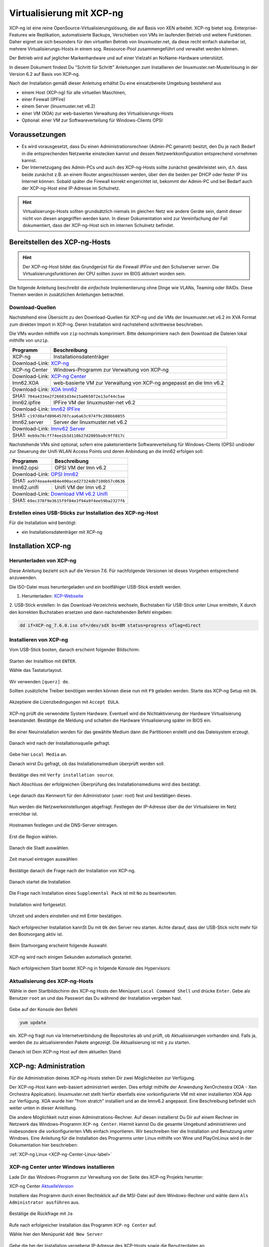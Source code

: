 .. _install-on-xen-label:

============================
 Virtualisierung mit XCP-ng
============================

.. sectionauthor:: `@cweikl <https://ask.linuxmuster.net/u/cweikl>`_

XCP-ng ist eine reine OpenSource-Virtualisierungslösung, die auf Basis 
von XEN arbeitet. XCP-ng bietet sog. Enterprise-Features wie Replikation, 
automatisierte Backups, Verschieben von VMs im laufenden Betrieb und 
weitere Funktionen. Daher eignet sie sich besonders für den virtuellen 
Betrieb von linuxmuster.net, da diese recht einfach skalierbar ist,
mehrere Virtualisierungs-Hosts in einem sog. Ressource-Pool zusammengeführt
und verwaltet werden können.

Der Betrieb wird auf jeglicher Markenhardware und auf einer Vielzahl an 
NoName-Hardware unterstützt.

In diesem Dokument findest Du "Schritt für Schritt" Anleitungen zum
Installieren der linuxmuster.net-Musterlösung in der Version 6.2 auf
Basis von XCP-ng.

Nach der Installation gemäß dieser Anleitung erhältst Du eine
einsatzbereite Umgebung bestehend aus

* einem Host (XCP-ng) für alle virtuellen Maschinen, 
* einer Firewall (IPFire)  
* einem Server (linuxmuster.net v6.2)
* einer VM (XOA) zur web-basierten Verwaltung des Virtualisierungs-Hosts
* Optional: einer VM zur Softwareverteilung für Windows-Clients OPSI

Voraussetzungen
===============

* Es wird vorausgesetzt, dass Du einen Administrationsrechner
  (Admin-PC genannt) besitzt, den Du je nach Bedarf in die
  entsprechenden Netzwerke einstecken kannst und dessen
  Netzwerkkonfiguration entsprechend vornehmen kannst.

* Der Internetzugang des Admin-PCs und auch des XCP-ng-Hosts sollte
  zunächst gewährleistet sein, d.h. dass beide zunächst z.B. an einem
  Router angeschlossen werden, über den die beiden per DHCP oder fester IP 
  ins Internet können. Sobald später die Firewall korrekt eingerichtet
  ist, bekommt der Admin-PC und bei Bedarf auch der XCP-ng-Host eine
  IP-Adresse im Schulnetz.

.. hint:: 

   Virtualisierungs-Hosts sollten grundsätzlich niemals im gleichen Netz wie 
   andere Geräte sein, damit dieser nicht von diesen angegriffen werden kann.
   In dieser Dokumentation wird zur Vereinfachung der Fall dokumentiert, dass
   der XCP-ng-Host sich im internen Schulnetz befindet.

Bereitstellen des XCP-ng-Hosts
==============================

.. hint:: 

   Der XCP-ng-Host bildet das Grundgerüst für die Firewall *IPFire* und
   den Schulserver *server*. Die Virtualisierungsfunktionen der CPU sollten 
   zuvor im BIOS aktiviert worden sein.

Die folgende Anleitung beschreibt die *einfachste* Implementierung
ohne Dinge wie VLANs, Teaming oder RAIDs. Diese Themen werden in
zusätzlichen Anleitungen betrachtet.


Download-Quellen
----------------

Nachstehend eine Übersicht zu den Download-Quellen für XCP-ng und die VMs der linuxmuster.net v6.2 im XVA Format zum direkten Import in XCP-ng. Deren Installation wird nachstehend schrittweise beschrieben.

Die VMs wurden mithilfe von ``zip`` nochmals komprimiert. Bitte dekomprimiere nach dem Download die Dateien
lokal mithilfe von ``unzip``.

+---------------+---------------------------------------------------------------------------------------+
| Programm      | Beschreibung                                                                          | 
+===============+=======================================================================================+
| XCP-ng        | Installationsdatenträger                                                              | 
+---------------+---------------------------------------------------------------------------------------+
| Download-Link:                                                                                        |
| `XCP-ng <https://xcp-ng.org/#easy-to-install>`_                                                       |
+---------------+---------------------------------------------------------------------------------------+
| XCP-ng Center | Windows-Programm zur Verwaltung von XCP-ng                                            |                             
+---------------+---------------------------------------------------------------------------------------+
| Download-Link:                                                                                        |
| `XCP-ng Center <https://github.com/xcp-ng/xenadmin/releases>`_                                        |
+---------------+---------------------------------------------------------------------------------------+
| lmn62.XOA     | web-basierte VM zur Verwaltung von XCP-ng angepasst an die lmn v6.2                   |
+---------------+---------------------------------------------------------------------------------------+ 
| Download-Link:                                                                                        |
| `XOA lmn62 <https://download.linuxmuster.net/xcp-ng/v6.2/lmn62.xoa.xva.zip>`_                         |
+---------------+---------------------------------------------------------------------------------------+
|  SHA1: ``704a4334e2f26681d34e15a065072e13af44c5ae``                                                   |
+---------------+---------------------------------------------------------------------------------------+ 
| lmn62.ipfire  | IPFire VM  der linuxmuster-net v6.2                                                   |                  
+---------------+---------------------------------------------------------------------------------------+
| Download-Link:                                                                                        |
| `lmn62 IPFire <https://download.linuxmuster.net/xcp-ng/v6.2/lmn62.ipfire.xva.zip>`_                   |
+---------------+---------------------------------------------------------------------------------------+
|  SHA1: ``c197d8afd89645707caa6a63c974f9c288bb8855``                                                   |
+---------------+---------------------------------------------------------------------------------------+
| lmn62.server  | Server der linuxmuster.net v6.2                                                       | 
+---------------+---------------------------------------------------------------------------------------+
| Download-Link:                                                                                        |
| `lmnv62 Server <https://download.linuxmuster.net/xcp-ng/v6.2/lmn62.server.xva.zip>`_                  |             
+---------------+---------------------------------------------------------------------------------------+
|  SHA1: ``4eb9a78cff74ee1b3d110b27d2805ba0c9ff817c``                                                   | 
+---------------+---------------------------------------------------------------------------------------+

Nachstehende VMs sind optional, sofern eine paketorientierte Softwareverteilung für Windows-Clients (OPSi) 
und/oder zur Steuerung der Unifi WLAN Access Points und deren Anbindung an die lmn62 erfolgen soll:

+---------------+---------------------------------------------------------------------------------------+
| Programm      | Beschreibung                                                                          | 
+===============+=======================================================================================+
| lmn62.opsi    | OPSI VM der lmn v6.2                                                                  |
+---------------+---------------------------------------------------------------------------------------+
| Download-Link:                                                                                        |
| `OPSI lmn62 <https://download.linuxmuster.net/xcp-ng/v6.2/lmn62.opsi.xva.zip>`_                       | 
+---------------+---------------------------------------------------------------------------------------+
|  SHA1: ``aa974eaa4e484e400aced27324db7100b57c0636``                                                   |
+---------------+---------------------------------------------------------------------------------------+
| lmn62.unifi   | Unifi VM der lmn v6.2                                                                 |
+---------------+---------------------------------------------------------------------------------------+
| Download-Link:                                                                                        |
| `Download VM v6.2 Unifi <https://download.linuxmuster.net/xcp-ng/v6.2/lmn62.unifi.xva.zip>`_          | 
+---------------+---------------------------------------------------------------------------------------+
|  SHA1: ``69ec378f9e3615f9f04e3f94a9f4ee59ba2327f6``                                                   |
+---------------+---------------------------------------------------------------------------------------+


Erstellen eines USB-Sticks zur Installation des XCP-ng-Host
-----------------------------------------------------------

Für die Installation wird benötigt:

* ein Installationsdatenträger mit XCP-ng


Installation XCP-ng
===================

Herunterladen von XCP-ng
------------------------
Diese Anleitung bezieht sich auf die Version 7.6. Für nachfolgende Versionen ist 
dieses Vorgehen entsprechend anzuwenden.

Die ISO-Datei muss heruntergeladen und ein bootfähiger USB-Stick erstellt werden.

1. Herunterladen: XCP-Webseite_

.. _XCP-Webseite: https://xcp-ng.org/#easy-to-install

2. USB-Stick erstellen: In das Download-Verzeichnis wechseln, Buchstaben für 
USB-Stick unter Linux ermitteln, X durch den korrekten Buchstaben ersetzen und 
dann nachstehenden Befehl eingeben:

.. code-block:: console
 
   dd if=XCP-ng_7.6.0.iso of=/dev/sdX bs=8M status=progress oflag=direct


Installieren von XCP-ng
-----------------------

Vom USB-Stick booten, danach erscheint folgender Bildschirm:

.. figure:: media/01_xcp-ng-install.png
   :align: center
   :alt: Splash Screen

Starten der Installtion mit ``ENTER``.

Wähle das Tastaturlayout.

.. figure:: media/02_xcp-ng-install_select-keymap.png
   :align: center
   :alt: Auswahl des Tastatur-Layout

Wir verwenden ``[querz] de``.

Sollten zusätzliche Treiber benötigen werden können diese nun mit ``F9`` geladen werden.
Starte das XCP-ng Setup mit ``Ok``.

.. figure:: media/03_xcp-ng-install_welcome.png
   :align: center
   :alt: Setup Begrüßunsbildschirm

Akzeptiere die Lizenzbedingungen mit ``Accept EULA``.

.. figure:: media/04_xcp-ng-install_eula.png
   :align: center
   :alt: End User License Agreement

XCP-ng prüft die verwendete System Hardware. Eventuell wird die Nichtaktivierung der Hardware Virtualisierung beanstandet. Bestätige die Meldung und schalten die Hardware Virtualisierung später im BIOS ein.

.. figure:: media/05_xcp-ng-install_system-hardware.png
   :align: center
   :alt: Probleme mit der Hardware

Bei einer Neuinstallation werden für das gewählte Medium dann die Partitionen erstellt und das Dateisystem erzeugt. 

.. figure:: media/06_xcp-ng-install_virtual-machine-storage.png
   :align: center
   :alt: Speicherplatz-Einrichtung des Virtual-Hosts

Danach wird nach der Installationsquelle gefragt.

.. figure:: media/07_xcp-ng-install_select-installation-source.png
   :align: center
   :alt: Installationsmedium

Gebe hier ``Local Media`` an.

Danach wirst Du gefragt, ob das Installationsmedium überprüft werden soll.

.. figure:: media/08_xcp-ng-install_verify-installation-source.png
   :align: center
   :alt: Überprüfung des Installationsmediums

Bestätige dies mit ``Verfy installation source``.

Nach Abschluss der erfolgreichen Überprüfung des Installationsmediums wird dies bestätigt.

.. figure:: media/09_xcp-ng-install_verification-sucessful.png
   :align: center
   :alt: Installationsmedium in Ordnung

Lege danach das Kennwort für den Administrator (user: root) fest und bestätigen dieses.

.. figure:: media/10_xcp-ng-install_set-password.png
   :align: center
   :alt: Passwort des root-Accounts

Nun werden die Netzwerkeinstellungen abgefragt.
Festlegen der IP-Adresse über die der Virtualisierer im Netz erreichbar ist.

.. figure:: media/11_xcp-ng-install_networking.png
   :align: center
   :alt: Netzwerk des Virtual-Hosts

Hostnamen festlegen und die DNS-Server eintragen.

.. figure:: media/12_xcp-ng-install_hostname-and-dns-configuration.png
   :align: center
   :alt: Hostname des Virtual-Hosts und die IPs der lokalen DNS

Erst die Region wählen.

.. figure:: media/13_xcp-ng-install_select-time-zone.png
   :align: center
   :alt: Auswahl des Standorts der Installation - Region

Danach die Stadt auswählen.

.. figure:: media/14_xcp-ng-install15.png
   :align: center
   :alt: Zeitzone des Standorts

Zeit manuel eintragen auswählen

.. figure:: media/15_xcp-ng-install_system-time.png
   :align: center
   :alt: Manuelle Eingabe der Zeit


Bestätige danach die Frage nach der Installation von XCP-ng.

.. figure:: media/16_xcp-ng-install_confirm-installation.png
   :align: center
   :alt: Starten des Installation-Vorganges

Danach startet die Installation

.. figure:: media/17_xcp-ng-install_installing-scp-ng.png
   :align: center
   :alt: Vorbereiten der Installation

Die Frage nach Installation eines ``Supplemental Pack`` ist mit ``No`` zu beantworten.

.. figure:: media/18_xcp-ng-install_supplemental_packs.png
   :align: center
   :alt: Keine Installation von Supplemental Packs

Installation wird fortgesetzt.

.. figure:: media/19_xcp-ng-install_installing.png
   :align: center
   :alt: Fertigstellung der Installation

Uhrzeit und anders einstellen und mit Enter bestätigen.

.. figure:: media/20_xcp_ng-install_set-local-time.png
   :align: center
   :alt: Einstellen von Datum und Uhrzeit

Nach erfolgreicher Installation kannSt Du mit ``Ok`` den Server neu starten.
Achte darauf, dass der USB-Stick nicht mehr für den Bootvorgang aktiv ist.

.. figure:: media/21_xcp-ng-install_installation-complete.png
   :align: center
   :alt: Installation abgeschlossen

Beim Startvorgang erscheint folgende Auswahl:

.. figure:: media/22_xcp-ng-install_grub-menu.png
   :align: center
   :alt: GRUB Start-Menu

XCP-ng wird nach einigen Sekunden automatisch gestartet.

.. figure:: media/23_xcp-ng-install_start-screen.png
   :align: center
   :alt: Splash-Screen des Virtual Hosts

Nach erfolgreichem Start bootet XCP-ng in folgende Konsole des Hypervisors:

.. figure:: media/24_xcp-ng-install_dash.png
   :align: center
   :alt: Konsole des Virtual Hosts


Aktualisierung des XCP-ng-Hosts
-------------------------------

Wähle in dem Startbildschirm des XCP-ng Hosts den Menüpunt ``Local Command Shell``
und drücke ``Enter``. Gebe als Benutzer ``root`` an und das Passwort das Du 
während der Installation vergeben hast.

.. figure:: media/25_xcp-ng-install_update.png
   :align: center
   :alt: Update des Virtual Hosts

Gebe auf der Konsole den Befehl 

.. code-block:: console
 
   yum update

ein. XCP-ng fragt nun via Internetverbindung die Repositories ab und prüft, ob
Aktualisierungen vorhanden sind. Falls ja, werden die zu aktualisierenden Pakete 
angezeigt. Die Aktualisierung ist mit ``y`` zu starten.

Danach ist Dein XCP-ng Host auf dem aktuellen Stand.

XCP-ng: Administration
=======================

Für die Administration deines XCP-ng-Hosts stehen Dir zwei Möglichkeiten zur Verfügung.

Der XCP-ng-Host kann web-basiert administriert werden.
Dies erfolgt mithilfe der Anwendung XenOrchestra (XOA - Xen Orchestra Application).
linuxmuster.net stellt hierfür ebenfalls eine vorkonfigurierte VM mit einer installierten XOA App zur Verfügung. XOA wurde hier "from stratch" installiert und an die lmnv6.2 angepasst.
Eine Beschreibung befindet sich weiter unten in dieser Anleiltung.

Die andere Möglichkeit nutzt einen Adminstrations-Rechner.
Auf diesen installierst Du Dir auf einem Rechner im Netzwerk das Windows-Programm ``XCP-ng Center``.
Hiermit kannst Du die gesamte Umgebund administrieren und insbesondere die vorkonfigurierten VMs einfach importieren.
Wir beschreiben hier die Installation und Benutzung unter Windows.
Eine Anleitung für die Installation des Programms unter Linux mithilfe von Wine und PlayOnLinux wird in der Dokumentation hier beschrieben: 

:ref:`XCP-ng Linux <XCP-ng-Center-Linux-label>`  

XCP-ng Center unter Windows installieren
----------------------------------------

Lade Dir das Windows-Programm zur Verwaltung von der Seite des XCP-ng Projekts herunter:

XCP-ng Center AktuelleVersion_

.. _AktuelleVersion: https://github.com/xcp-ng/xenadmin/releases

Installiere das Programm durch einen Rechtsklick auf die MSI-Datei auf dem Windows-Rechner und wähle dann ``Als Administrator ausführen`` aus.

.. figure:: media/26_xcp-ng-admin_start.png
   :align: center
   :alt: XCP-ng Center Installation

Bestätige die Rückfrage mit ``Ja``

.. figure:: media/27_xcp-ng-admin_authorisation.png
   :align: center
   :alt: Windows Benutzerkonensteuerung

Rufe nach erfolgreicher Installation das Programm ``XCP-ng Center`` auf.

Wähle hier den Menüpunkt ``Add New Server`` 

.. figure:: media/28_xcp-ng_open-add-server.png
   :align: center
   :alt: Hinzufügen des Virtual Hosts

Gebe die bei der Installation vergebene IP-Adresse des XCP-Hosts sowie die Benutzerdaten an.

.. figure:: media/29_xcp-ng-admin_ip_and_username.png
   :align: center
   :alt: IP oder Name des Virtual Hosts und Benutzerdaten

Das folgende Fenster kann mit Klick auf „Close“ geschlossen werden.

.. figure:: media/30_xcp-ng-admin_health-check.png
   :align: center
   :alt: Überspringen des Checks


Netzwerk einrichten
~~~~~~~~~~~~~~~~~~~

Jetzt muss das Netzwerk eingerichtet werden. Notiere Dir hierzu die Bezeichnungen
und MAC-Adressen der eingebauten Netzwerkkarten. Diese findest Du unter der Reiterkarte ``NICs``.
Die Netzwerkkarte, die die Verbindung zum Internet übernehmen soll wird später dem Netzwerk ``Red``, 
diejenige für das interne Schulungsnetz dem Netzwerk ``Green`` und die dritte Netzwerkkarte 
für die Steuerung des WLAN dem Netzwerk ``Blue`` zugeordnet.

Damit dies korrekt erfolgt, ist es wichtig zu wissen, wie NIC 0,1,2 physikalisch angeschlossen sind
und welche MAC-Adressen diese aufweisen. Anhand der Informationen erfolgt dann im folgenden Schritt
die Zuordnung der Netze (vSwitche).

Wähle nun Für den XCP-ng-Host die Reiterkarte ``Networking`` aus.

.. figure:: media/31_xcp-ng-admin_networking.png
   :align: center
   :alt: Reiter Networking

Wähle das erste Netwerk ``Network 0`` aus, prüfe die Zurdonung der Netzwerkkarte. 

.. figure:: media/32_xcp-ng-admin_network-0.png
   :align: center
   :alt: Auswahl der Netzwerke

Es muss diejenige zugewiesen sein, die die Internet-Verbindung steuert. Klicke dann auf ``Properties`` 
und ändere den Namen für das Netzwerk in ``RED``.

.. figure:: media/33_xcp-ng-admin_network-rename.png
   :align: center
   :alt: Umbenennung der Netzwerks

Führe diese Schritte ebenfalls für die weitere Netze aus und ändere die Namen auf ``BLUE`` und ``GREEN``.

.. figure:: media/34_xcp-ng-admin_networks-renamed.png
   :align: center
   :alt: Fertig eingerichtete Netzwerke

VMs importieren
~~~~~~~~~~~~~~~

Nachdem das Netzwerk korrekt eingerichtet wurde, können nun die VMs der linuxmuster.net 
importiert werden.

Lade Dir vorher zunächst alle VMs, die Du importieren möchtest unter linuxmuster.net herunter.

Danach rufe im XCP-ng Center den Menüpunkt ``File -> Import`` auf.

.. figure:: media/35_xcp-ng-import_menue-import.png
   :align: center
   :alt: Menu um VMs zu importieren

Es erscheint ein neues Fenster.

.. figure:: media/36_xcp-ng-import_import-window.png
   :align: center
   :alt: Import Source

Mittels ``Browse ...`` wählst Du erst den Speicherort aus.

.. figure:: media/37_xcp-ng-import_import-browse2file.png
   :align: center
   :alt: Auswahl des Speicherorts

Dann die Datei mit der zu importierenden VM.

.. figure:: media/38_xcp-ng-import_select-importfile.png
   :align: center
   :alt: Auswahl der zu importierenden VM

Die VMs weisen die Dateiendung ``.xva`` auf.

Nach Bestätigung mit ``Öffnen`` erscheint nun das erste Fenster, um den Import zu steuern.

.. figure:: media/39_xcp-ng-import_file2import.png
   :align: center
   :alt: Ausgewählte VM 

Zunächst must Du den XCP-ng-Host festlegen, für den der Import der VM erfolgen soll.

.. figure:: media/40_xcp-ng-import_home-server.png
   :align: center
   :alt: Virtual Host für die zu importierende VM

Wähle danach Deinen gewünschten Speicher aus. Bestätige mit ``Next``.

.. figure:: media/41_xcp-ng-import_storage.png
   :align: center
   :alt: Speicher für die zu importierende VM

Prüfe die Netzwerkeinstellungen, die von der zu importierenden VM stammen.

.. figure:: media/42_xcp-ng-import_networking.png
   :align: center
   :alt: Die NEtzwerke für die zu importierende VM

Bestätige diese mit ``Next``.

Prüfe nun nochmals alle Einstellungen für den Import der VM.
Falls Änderungen erforderlich sind, gehe mit ``Previous`` zurück zur gewünschten Einstellung.

.. figure:: media/43_xcp-ng-import_finish.png
   :align: center
   :alt: Zusammenfassung aller Import-Daten

Bestätige nun den Import mit ``Finish``.

Der Import kann einige Zeit dauern. Danach solltest Du die importierte 
VM im XCP-ng Center sehen können.

.. figure:: media/44_xcp-ng-import_imported-vms.png
   :align: center
   :alt: Übersicht über die importierten VMs


VMs starten und aktualisieren
~~~~~~~~~~~~~~~~~~~~~~~~~~~~~

Wähle im XCP-ng Center links die VM aus, die Du starten möchtest.
Klicke danach oben in der Menüleiste das Icon ``Start`` aus.

Beginne mit der Firewall IPFire. Starte diese.

.. figure:: media/45_xcp-ng-import_ipfire-started.png
   :align: center
   :alt: IPFire - Konsole gestartet 

Starte die VM mit dem linuxmuster.net Server.

.. figure:: media/46_xcp-ng-import_lmn-server-started.png
   :align: center
   :alt: lmn-Server - Konsole gestartet

Sofern Du weitere VMs importiert hast, starte diese.

.. _XCP-ng-Center-Linux-label:

XCP-ng Center unter Linux installieren
--------------------------------------

XCP-ng Center ist eine Anwendung zur Administration des XCP-ng Virtualisierers, 
die für den Betrieb unter Windows programmiert wurde. Um diese Verwaltungssoftware 
betriebssystemunabhängig einzusetzen, nutzt Du die bereits vorkonfigurierte 
virtuelle Maschine (VM) Xen Orchestra (XOA) und importierst diese in XCP-ng. 

Weitere Hinweise findest Du unter 'Xen Orchestra (XOA)`_

Für die Installtion unter Linux sind folgende Schritte notwendig:

1. Installation einer aktuellen Wine Version unter Linux
2. Installation von PlayOnLinux
3. INstalation der aktuellen XCP-ng Center App via PlayOnLinux Plugin
4. Verbindung zum XCP-ng Server via Port 80


Installation von Wine
~~~~~~~~~~~~~~~~~~~~~

Zunächst muss Wine für das jeweils genutzte Linux-Derivat installiert werden. 
Das Projekt ``Wine`` bietet hierzu eine Reihe an Hinweisen an. 
Diese stehen ebenfalls für die jeweiligen Linux-Derivate zur Verfügung:

- https://wiki.winehq.org/Wine_Installation_and_Configuration
- https://wiki.winehq.org/Debian
- https://wiki.debian.org/Wine
- https://wiki.winehq.org/Ubuntu

Hast Du für Dein Linux Wine installiert, ist nun PlayOnLinux zu installieren.

Installation PlayOnLinux
~~~~~~~~~~~~~~~~~~~~~~~~

Für die jeweiligen Linux-Derivate stehen fertige Pakete für die Installation zur 
Verfügung. Diese finden sich inkl. den Installationshinweisen unter InstPlayOnLinux_:

.. _InstPlayOnLinux: https://www.playonlinux.com/en/download.html

In der Regel verfügen die Linux-Derivate bereits über eingetragene Paketquellen 
für PlayOnLinux. Über den Download-Bereich des Projekts sind die aktuellsten Pakete 
zu erhalten.

.. hint::

   Es sollte wine 4.0 (i386) mit 32-Bit Unterstützung und PlayOnLinux 4.3.4 installiert 
   sein. PlayOnLinux soll Windows 7 simulieren.


Installation von XCP-ng Center
~~~~~~~~~~~~~~~~~~~~~~~~~~~~~~

Für die Installation von XCP-ng Center must Du vorab eine XCP-ng Center Version
herunterladen, die für die Installation mit PlayOnLinux vorbereitet wurde. Es handelt
sich hierbei um einen PlayOnLinux Container, der XCP-ng Center mit allen Abhängigkeiten 
(IE8, .NET Framework 2.0 SP2 und .NET Framework 4.7.2) enthält.

Die aktuellste Version_ lädst Du vorab herunter:

.. _Version: https://github.com/aldebaranbm/xencenter-playonlinux/releases/tag/2019-02-05

Danach rufst Du PlayOnLinux auf. Dort gehst Du im Menü auf den 
``Menüpunkt -> Erweiterungen (Plugins) -> Untermenü PlayOnLinux Vault``.

Es erscheint dann ein neues Fenster für die weitere Installation der Anwendung.

.. figure:: media/xcp-center/playonlinux1.png
   :align: center
   :alt: Picture and Text to check from v7 to v62 

Klicke hier auf ``Weiter``.

Du gelangst zum nächsten Fenster, in dem Du angegeben kannst, ob Du eine Anwendung installieren
oder deinstallieren möchtest.

.. figure:: media/xcp-center/playonlinux2.png
   :align: center
   :alt: Picture and Text to check from v7 to v62 

Wähle hier die Option ``Restore an applications...`` 
und gehe auf ``Weiter``.

Im nächsten Schritt must Du die Anwendung angeben, die zu installieren ist. 

.. figure:: media/xcp-center/playonlinux3.png
   :align: center
   :alt: Picture and Text to check from v7 to v62 

Hier must Du auf ``Durchsuchen`` klicken und dann im Dateisystem den bereits
heruntergeladenen PlayOnLinux-Container mit XCP-ng Center angeben. Die Datei 
weist die Dateierweiterung ``.polApp`` auf.

.. figure:: media/xcp-center/playonlinux4.png
   :align: center
   :alt: Picture and Text to check from v7 to v62 

Danach klickst Du auf ``Weiter``.

.. figure:: media/xcp-center/playonlinux5.png
   :align: center
   :alt: Picture and Text to check from v7 to v62 

Es wird nochmals eine Übersicht angezeigt, mit der zu installierenden Anwendung
und dem erforderlichen Speicherplatz.

.. figure:: media/xcp-center/playonlinux5.png
   :align: center
   :alt: Picture and Text to check from v7 to v62 

Klicke für die Installation auf ``Weiter``.

Der Installationfortschritt wird Dir angezeigt.

.. figure:: media/xcp-center/playonlinux6.png
   :align: center
   :alt: Picture and Text to check from v7 to v62 

Nach erfolgreicher Installtion siehst Du folgendes Fenster:

.. figure:: media/xcp-center/playonlinux7.png
   :align: center
   :alt: Picture and Text to check from v7 to v62 

Gehe auf ``Weiter``. Das Fenster wird dadurch geschlossen.


Aufruf XCP-ng Center unter PlayOnLinux
~~~~~~~~~~~~~~~~~~~~~~~~~~~~~~~~~~~~~~

Die zuvor installierte XCP-ng Anwendung findest Du nun unter PlayOnLinux.

.. figure:: media/xcp-center/playonlinux8.png
   :align: center
   :alt: Picture and Text to check from v7 to v62 

Markiere die Anwendung und gehe links im Kontextmenü auf ``Ausführen``.

Das Programm startet dann.

Greife nun auf XCP-ng zu, indem zu als Server die IP + Portnummer angibst.
Es funktioniert derzeit nur der Port 80. Ein Zugriff auf Port 443 ist derzeit 
noch nicht möglich.

.. figure:: media/xcp-center/xcp-center-wine-add-server.png
   :align: center
   :alt: Picture and Text to check from v7 to v62 

Gebe hier die lokale IP des XCP-Hosts dann einen Doppelpunkt und die Portnummer an. 
Z.B. ``192.168.199.59:80``

.. note::
   Es erfolgt somit kein verschlüsselter Zugriff auf den XCP-Host. Bitte unbedingt beachten !

.. figure:: media/xcp-center/xcp-center-logged-in.png
   :align: center
   :alt: Picture and Text to check from v7 to v62 

Um später XCP-ng unter Linux direkt vom Desktop aus aufrufen zu können, kannst Du in PlayOnLinux
XCP-ng als Anwendung in der rechten Hälfte des Fenster markieren und links dann im 
Kontextmenü den Eintrag ``Eintrag erstellen`` auswählen.

Danach findet sich auf dem Desktop der gewünschte Starter-Eintrag.


Mögliche Fehler mit PlayOnLinux
~~~~~~~~~~~~~~~~~~~~~~~~~~~~~~~

Sollte nach Aufruf des Programm mit PlayOnLinux ein Fehlerfenster erscheinen,
so gibt es verschiedene Fehlerquellen.

.. figure:: media/xcp-center/playonlinuxerror1.png
   :align: center
   :alt: Picture and Text to check from v7 to v62 

Es ist häufiger der Fall, dass Wine in einer 64-Bit Umgebung installiert wurde und 
nur 64-Bit Programme lauffähig sind. XCP-ng Center benötigt alelrdings 32-Bit 
Laufzeitumgebungen für Wine.

.. figure:: media/xcp-center/playonlinuxerror2.png
   :align: center
   :alt: Picture and Text to check from v7 to v62 

In diesem Fall kannst Du einfach wine32 nachinstallieren, indem Du root 
auf der Eingabekonsole für Debian - Derivate angibst:

  sudo apt-get install wine32

Sollten danach immer noch Fehler auftreten, so solltest Du
die Wine-Istallation und die PlayOnLinux - Installation aktualisieren_.

.. _aktualisieren: http://tipsonubuntu.com/2019/02/01/install-wine-4-0-ubuntu-18-10-16-04-14-04/

Sollte es weiterhin Probleme geben, so must Du ggf. einen Rebuild erstellen. 
Hinweise hierzu erhälst Du unter_:

.. _unter: https://github.com/aldebaranbm/xencenter-playonlinux


Xen Orchestra Appliance(XOA)
----------------------------

Xen Orchestra Appliance (XOA_) bietet die Möglichkeit, die Virtualisierungsumgebung XCP-ng webbasiert und plattformunabhängig zu administrieren. Die bereitgestellten
Funktionen entsprechen denen des Programms XCP-ng Center für Windows und gehen hinsichtlich der Backups darüber hinaus. Es können via Borwserzugriff VMs importiert, 
exportiert, neue VMs erstellt und verschoben werden. Zudem lassen sich so plattformunabhängig verschiedene Arten von Backups auf unterschiedlichen Datenträgern erstellen
und Zeitpläne zur automatisierten Erstellung der Backups definieren und aktivieren. 

.. _XOA: https://xen-orchestra.com

Xen Orchestra wird von der französischen Firma vates_ entwickelt und supportet. Diese stellt XOA als Open Source zur Verfügung. Der Quellcode findet sich auf github_.

.. _vates: https://vates.fr/

.. _github: https://github.com/vatesfr/xen-orchestra

linuxmuster.net hat gemäß dieser Anleitung_ eine XOA-VM zum Einsatz auf der Virtualisierungsumgebung XCP-ng auf Basis von Ubuntu 18.04 LTS mit Anpassungen für 
linuxmuster v7 erstellt. Die VM wurde ``from the sources`` erstellt, und für den Betrieb mit linuxmuster.net auf XCP-ng angepasst.

.. _Anleitung: https://xen-orchestra.com/docs/from_the_sources.html

.. note::
 Um XOA VM nutzen zu können, muss diese zuerst unter XCP-ng importiert worden sein!


Import der VM
~~~~~~~~~~~~~

Lade zuerst die vorbereitete XOA-VM für linuxmuster.net als ZIP-Archiv_ herunter. Entpacke dieses Archiv lokal (ca. 6 GiB) und importiere dann die VM wie bereits zuvor 
im Unterkapitel_ ``VMs importieren`` beschrieben.  

.. _ZIP-Archiv: http://fleischsalat.linuxmuster.org/xva/lmn7-xoa-2019-03-08.zip

.. _Unterkapitel: http://docs.linuxmuster.net/de/v7/appendix/install-on-xcp-ng/index.html#vms-importieren

Anpassung der VM
~~~~~~~~~~~~~~~~

Einige Einstellungen der vorkonfigurierten VM sind nach dem Import auf die eigene Virtualisierungsumgebung anzupassen. Öffne hierzu einen Webbrowser und öffne die Seite 
http://10.16.1.4 oder https://10.16.1.4. Der PC, auf dem der Browser geöffnet wird, muss sich im Netz 10.16.0.0/12 (grünes Netz - internes LAN der linuxmuster.net) befinden,
damit eine Verbindung möglich ist. Wählst Du den verschlüsselten Zugriff, so bestätige die Zertifikatswarnung, da ein selbst erstelltes Zertifikat für XOA ertsellt und 
konfiguriert wurde.

Es erscheint folgende Anmeldemaske:
 
.. figure:: media/xoa/xoa-vm-https-login.png
   :align: center
   :alt: Picture and Text to check from v7 to v62 

Gebe hier den User ``admin@admin.net`` mit dem Passwort ``Muster!`` ein und klicke auf ``Login``.

Nach erfolgreicher Anmeldung wirst Du darauf hingewiesen, dass Du XOA ``from Sources`` nutzt und Du daher kein Support und keine Updates erhälst.

.. figure:: media/xoa/xoa-login-from-sources.png
   :align: center
   :alt: Picture and Text to check from v7 to v62 

Bestätige dies, indem Du ``Ok`` klickst.

Danach siehst Du das ``Welcome-Fenster``. 

.. figure:: media/xoa/xoa-vm-first-screen.png
   :align: center
   :alt: Picture and Text to check from v7 to v62 

Du must nun den XCP-ng Host oder den XCP-ng Pool angeben, damit XOA hierauf zugreifen und die Ressourcen verwalten kann.
Wähle den Eintrag ``Add Server``.

Es erscheint dann das Einstellungs-Fenster für die Server (Settings).

.. figure:: media/xoa/xoa-vm-add-xcp-ng-host.png
   :align: center
   :alt: Picture and Text to check from v7 to v62 

Trage den Hostnamen, die IP-Adresse ``10.X.X.X`` ein, die Du dem XCP-ng Server gegeben hast und gebe dahinter - durch einen Doppelpunkt getrennt - den Port an.
I.d.R. ist dies Port 443, der zu nutzen ist. XCP-ng nutzt hierbei self-signed certificates. Trage den Benutzernamen des root-Benutzers von XCP-ng sowie sein Kennwort ein.
Setze zudem den Schiebeschalter nach rechts - auf grün -, damit nicht authorisierte Zertifikate - also self-signed certificates - akzeptiert werden.
Klicke auf ``Connect``. Es wird nun von der XOA-VM die Verbindung zum XCP-ng Host aufgebaut und gespeichert.

.. note::
   Falls Du einen XCP-ng Pool mit mehreren Servern und Speicherressourcen definiert hast, must Du hier nur den Pool-Master als Server eintragen. 
   Alle weiteren Server und Ressourcen werden dann automatisch erkannt.

Ändere nun das voreingestellte Kennwort für den root-Benutzer (admin@admin.net) der XOA-VM. Klicke hierzu auf der linken Menüleist ganz unten auf der Personensymbol.

.. figure:: media/xoa/xoa-edit-my-settings.png
   :align: center
   :alt: Picture and Text to check from v7 to v62 

Danach Konetxmenü für den Bentuzer, in dem Du das Kennwort ändern und weitere Einstellungen vornehmen kannst.

.. figure:: media/xoa/xoa-edit-password.png
   :align: center
   :alt: Picture and Text to check from v7 to v62 

Trage das bisherige Kennwort ``Muster!`` sowie zweimal Dein neunes Kennwort ein, stelle die Sprache ein und bestätige die Änderungen mit einem Klick auf ``OK``.

SSH-Verbindung zur VM
~~~~~~~~~~~~~~~~~~~~~

Um sich erstmalig mit der XOA-VM via SSH zu verbinden, gibst Du in einem Terminal ein:

.. code::

   ssh -p 22 muster@10.16.1.4

Bestätige den fingerprint mit ``yes``und gebe das Kennwort ``Muster!`` ein.

Gebe auf der Konsole ``passwd`` ein und ändere der Kennwort für den Benutzer ``muser``.

Wechsle auf der Konsole zum root-Benutzer, indem Du als Benutzer ``muster`` den Befehl ``sudo su`` angibst.
Du wirst nach dem Kennwort des Muster-Nutzers gefragt. Gebe das vorher geänderte Kennwort an. Du kannst nun als Benutzer ``root`` arbeiten.

Im Verzeichnis ``/root`` findet sich eine README-Datei mit Hinweisen zur VM sowie weitere Skripte zur Aktualisierung der XOA-Installation.

Update der XOA-Installation
~~~~~~~~~~~~~~~~~~~~~~~~~~~

Um die XOA-Installation zu aktualisieren, findest Du ein Skript, das Du als root-Benutzer ausführen must.

Rufe das Skript ``/root/xo-update.sh`` auf. Die XOA-Installation from Sources wird aktualisiert. Hierbei wird aber die von linuxmuster.net angepasste
Konfigurationsdatei des xo-servers wieder überschrieben. Daher must Du nach dem Update noch die angepasste Konfigurationsdatei des xo-servers wieder zurückspielen. 
Diese Datei liegt unter ``/root/config.toml.backup`` und sollte dort niemals gelöscht werden!
Für die Rücksicherung der Konfigurationsdatei findest Du unter ``root/restore-xo-config.sh`` ein Skript, das Du als Benutzer ``root`` ausführen must. Die angepasste 
Konfigurationsdatei wird so an den korrekten Ort zurückgeschrieben und danach wir der xo-server neu gestartet.

Weitere Hinweise findest Du unter ``root/README``.

Backups: Backup NG
~~~~~~~~~~~~~~~~~~

Um mithilfe von XOA Backups zu definieren, wählst Du in der GUI der XOA-VM links im Menü den Eintrag ``Backup NG``. Dies ist der Eintrag, um Backups für XCP-ng zu erstellen.
Der Menüeintrag ``Backup`` existiert aufgrund der Abwärtskompatibilität zu XenServer -Installationen.

Grundlegende Erläuterungen zu den verschiedenen Backup-Möglichkeiten_ mit XOA findest Du im Handbuch zu XOA. Hier gibt es ebenfalls Einführungsvideos.

.. _Backup-Möglichkeiten: https://xen-orchestra.com/docs/backups.html

Wurden Backups definiert und wurden diese bereits ausgeführt, dann kannst Du deren Status und ggf. zusätzliche Backupinformationen aufrufen.

Dies kann dann z.B. wie in folgender Abbildung aussehen:

.. figure:: media/xoa/xoa-backup-ng.png
   :align: center
   :alt: Picture and Text to check from v7 to v62 

